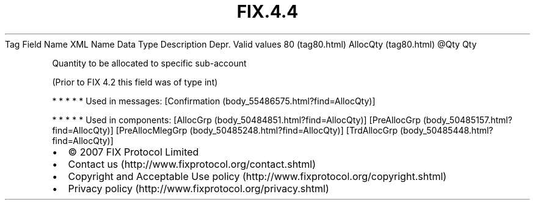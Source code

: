 .TH FIX.4.4 "" "" "Tag #80"
Tag
Field Name
XML Name
Data Type
Description
Depr.
Valid values
80 (tag80.html)
AllocQty (tag80.html)
\@Qty
Qty
.PP
Quantity to be allocated to specific sub-account
.PP
(Prior to FIX 4.2 this field was of type int)
.PP
   *   *   *   *   *
Used in messages:
[Confirmation (body_55486575.html?find=AllocQty)]
.PP
   *   *   *   *   *
Used in components:
[AllocGrp (body_50484851.html?find=AllocQty)]
[PreAllocGrp (body_50485157.html?find=AllocQty)]
[PreAllocMlegGrp (body_50485248.html?find=AllocQty)]
[TrdAllocGrp (body_50485448.html?find=AllocQty)]

.PD 0
.P
.PD

.PP
.PP
.IP \[bu] 2
© 2007 FIX Protocol Limited
.IP \[bu] 2
Contact us (http://www.fixprotocol.org/contact.shtml)
.IP \[bu] 2
Copyright and Acceptable Use policy (http://www.fixprotocol.org/copyright.shtml)
.IP \[bu] 2
Privacy policy (http://www.fixprotocol.org/privacy.shtml)
